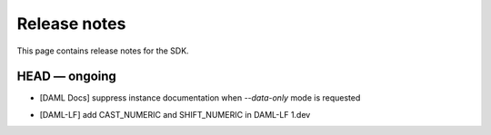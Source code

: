.. Copyright (c) 2019 The DAML Authors. All rights reserved.
.. SPDX-License-Identifier: Apache-2.0

Release notes
#############

This page contains release notes for the SDK.

HEAD — ongoing
--------------

* [DAML Docs] suppress instance documentation when `--data-only` mode is requested
+ [DAML-LF] add CAST_NUMERIC and SHIFT_NUMERIC in DAML-LF 1.dev
